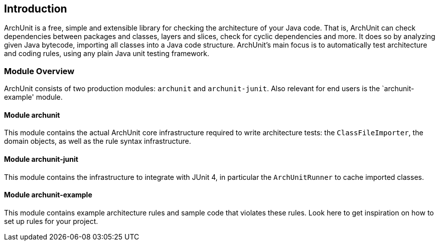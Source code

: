 == Introduction

ArchUnit is a free, simple and extensible library for checking the architecture of your Java code. That is, ArchUnit can check
dependencies between packages and classes, layers and slices, check for cyclic dependencies and more. It does so by
analyzing given Java bytecode, importing all classes into a Java code structure.
ArchUnit's main focus is to automatically test architecture and coding rules, using any plain Java unit testing
framework.

=== Module Overview

ArchUnit consists of two production modules: `archunit` and `archunit-junit`. Also relevant for end users is the `archunit-example' module.

==== Module archunit

This module contains the actual ArchUnit core infrastructure required to write architecture tests: the `ClassFileImporter`,
the domain objects, as well as the rule syntax infrastructure.

==== Module archunit-junit

This module contains the infrastructure to integrate with JUnit 4, in particular
the `ArchUnitRunner` to cache imported classes.

==== Module archunit-example

This module contains example architecture rules and sample code that violates these rules. Look here to get inspiration on how
to set up rules for your project.

